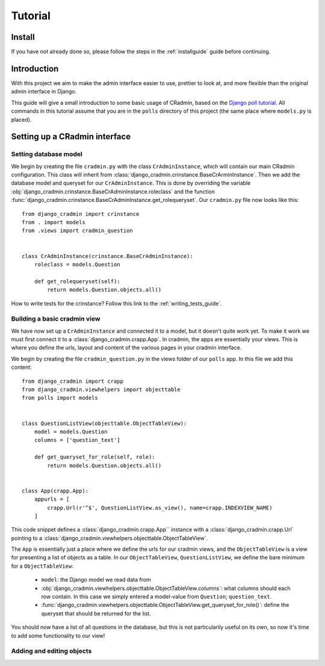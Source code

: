 ########
Tutorial
########


Install
=======
If you have not already done so, please follow the steps in the :ref:`installguide` guide before continuing.


Introduction
============
With this project we aim to make the admin interface easier to use, prettier to look at, and more flexible than the
original admin interface in Django.

This guide will give a small introduction to some basic usage of CRadmin, based on the
`Django poll tutorial <https://docs.djangoproject.com/en/1.7/intro/tutorial01/>`_. All commands in this tutorial
assume that you are in the ``polls`` directory of this project (the same place where ``models.py`` is placed).


Setting up a CRadmin interface
==============================

Setting database model
----------------------
We begin by creating the file ``cradmin.py`` with the class ``CrAdminInstance``, which will contain our main CRadmin
configuration. This class will inherit from :class:`django_cradmin.crinstance.BaseCrArminInstance`.
Then we add the database model and queryset for our ``CrAdminInstance``. This is done by overriding the variable
:obj:`django_cradmin.crinstance.BaseCrAdminInstance.roleclass` and the function
:func:`django_cradmin.crinstance.BaseCrAdminInstance.get_rolequeryset`. Our ``cradmin.py`` file now looks like this::

    from django_cradmin import crinstance
    from . import models
    from .views import cradmin_question


    class CrAdminInstance(crinstance.BaseCrAdminInstance):
        roleclass = models.Question

        def get_rolequeryset(self):
            return models.Question.objects.all()


How to write tests for the crinstance? Follow this link to the :ref:`writing_tests_guide`.

Building a basic cradmin view
-----------------------------
We have now set up a ``CrAdminInstance`` and connected it to a model, but it doesn't quite work yet. To make it work
we must first connect it to a :class:`django_cradmin.crapp.App`. In cradmin, the apps are essentially your views.
This is where you define the urls, layout and content of the various pages in your cradmin interface.

We begin by creating the file ``cradmin_question.py`` in the views folder of our ``polls`` app. In this file we
add this content::

    from django_cradmin import crapp
    from django_cradmin.viewhelpers import objecttable
    from polls import models


    class QuestionListView(objecttable.ObjectTableView):
        model = models.Question
        columns = ['question_text']

        def get_queryset_for_role(self, role):
            return models.Question.objects.all()


    class App(crapp.App):
        appurls = [
            crapp.Url(r'^$', QuestionListView.as_view(), name=crapp.INDEXVIEW_NAME)
        ]

This code snippet defines a :class:`django_cradmin.crapp.App`` instance with a :class:`django_cradmin.crapp.Url`
pointing to a :class:`django_cradmin.viewhelpers.objecttable.ObjectTableView`.

The ``App`` is essentially just a place where we define the urls for our cradmin views, and the ``ObjectTableView`` is a
view for presenting a list of objects as a table. In our ``ObjectTableView``, ``QuestionListView``, we define the bare
minimum for a ``ObjectTableView``:

 - ``model``: the Django model we read data from
 - :obj:`django_cradmin.viewhelpers.objecttable.ObjectTableView.columns`: what columns should each row contain. In this case
   we simply entered a model-value from ``Question``; ``question_text``.
 - :func:`django_cradmin.viewhelpers.objecttable.ObjectTableView.get_queryset_for_role()`: define the queryset that should be
   returned for the list.

You should now have a list of all questions in the database, but this is not particularily useful on its own, so
now it's time to add some functionality to our view!

Adding and editing objects
--------------------------

